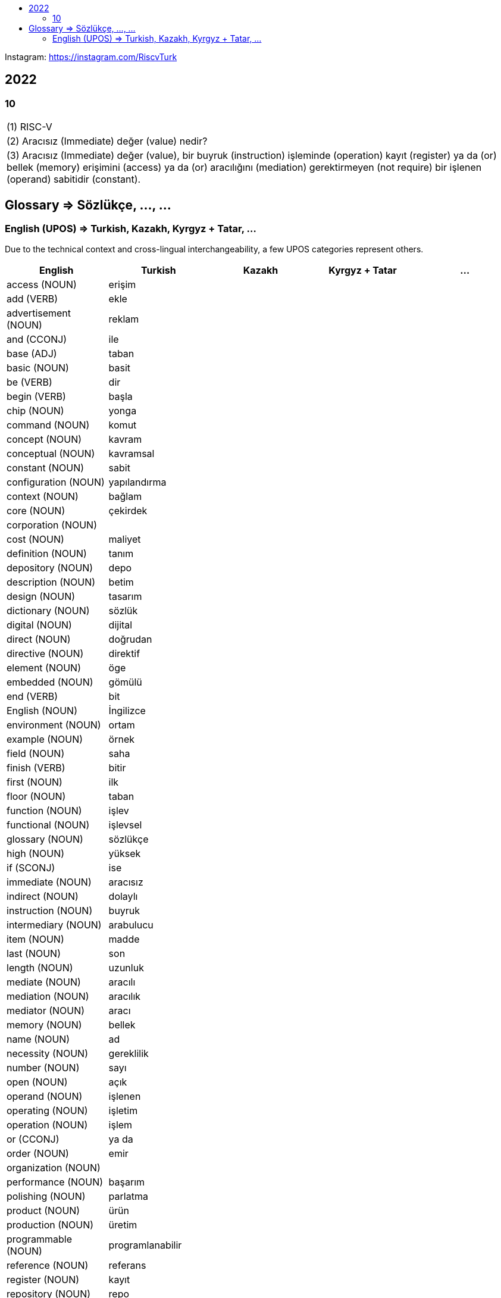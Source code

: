 :toc: macro
:!toc-title:

toc::[]

Instagram: https://instagram.com/RiscvTurk

== 2022

=== 10

|===

1.1+|(1) RISC-V

1.1+|(2) Aracısız (Immediate) değer (value) nedir?

1.1+|(3) Aracısız (Immediate) değer (value), bir buyruk (instruction) işleminde (operation) kayıt (register) ya da (or) bellek (memory) erişimini (access) ya da (or) aracılığını (mediation) gerektirmeyen (not require) bir işlenen (operand) sabitidir (constant).

|===

////
=== 06

|===

1.1+|(1) Referanslar (References) : (2) RISC-V

1.1+|(3) Açık (Open) Kaynak (Source) Belirtim (Specification) Repoları (Repositories)

1.1+|(4) https://github.com/riscv

1.1+|(5) https://github.com/riscv

|===
////

== Glossary => Sözlükçe, ..., ...

=== English (UPOS) => Turkish, Kazakh, Kyrgyz + Tatar, ...

Due to the technical context and cross-lingual interchangeability, a few UPOS categories represent others.

|===
|English|Turkish|Kazakh|Kyrgyz + Tatar|...

|access
(NOUN)
|erişim
|
|
|

|add
(VERB)
|ekle
|
|
|

|advertisement
(NOUN)
|reklam
|
|
|

|and
(CCONJ)
|ile
|
|
|

|base
(ADJ)
|taban
|
|
|

|basic
(NOUN)
|basit
|
|
|

|be
(VERB)
|dir
|
|
|

|begin
(VERB)
|başla
|
|
|

|chip
(NOUN)
|yonga
|
|
|

|command
(NOUN)
|komut
|
|
|

|concept
(NOUN)
|kavram
|
|
|

|conceptual
(NOUN)
|kavramsal
|
|
|

|constant
(NOUN)
|sabit
|
|
|

|configuration
(NOUN)
|yapılandırma
|
|
|

|context
(NOUN)
|bağlam
|
|
|

|core
(NOUN)
|çekirdek
|
|
|

|corporation
(NOUN)
|
|
|
|

|cost
(NOUN)
|maliyet
|
|
|

|definition
(NOUN)
|tanım
|
|
|

|depository
(NOUN)
|depo
|
|
|

|description
(NOUN)
|betim
|
|
|

|design
(NOUN)
|tasarım
|
|
|

|dictionary
(NOUN)
|sözlük
|
|
|

|digital
(NOUN)
|dijital
|
|
|

|direct
(NOUN)
|doğrudan
|
|
|

|directive
(NOUN)
|direktif
|
|
|

|element
(NOUN)
|öge
|
|
|

|embedded
(NOUN)
|gömülü
|
|
|

|end
(VERB)
|bit
|
|
|

|English
(NOUN)
|İngilizce
|
|
|

|environment
(NOUN)
|ortam
|
|
|

|example
(NOUN)
|örnek
|
|
|

|field
(NOUN)
|saha
|
|
|

|finish
(VERB)
|bitir
|
|
|

|first
(NOUN)
|ilk
|
|
|

|floor
(NOUN)
|taban
|
|
|

|function
(NOUN)
|işlev
|
|
|

|functional
(NOUN)
|işlevsel
|
|
|

|glossary
(NOUN)
|sözlükçe
|
|
|

|high
(NOUN)
|yüksek
|
|
|

|if
(SCONJ)
|ise
|
|
|

|immediate
(NOUN)
|aracısız
|
|
|

|indirect
(NOUN)
|dolaylı
|
|
|

|instruction
(NOUN)
|buyruk
|
|
|

|intermediary
(NOUN)
|arabulucu
|
|
|

|item
(NOUN)
|madde
|
|
|

|last
(NOUN)
|son
|
|
|

|length
(NOUN)
|uzunluk
|
|
|

|mediate
(NOUN)
|aracılı
|
|
|

|mediation
(NOUN)
|aracılık
|
|
|

|mediator
(NOUN)
|aracı
|
|
|

|memory
(NOUN)
|bellek
|
|
|

|name
(NOUN)
|ad
|
|
|

|necessity
(NOUN)
|gereklilik
|
|
|

|number
(NOUN)
|sayı
|
|
|

|open
(NOUN)
|açık
|
|
|

|operand
(NOUN)
|işlenen
|
|
|

|operating
(NOUN)
|işletim
|
|
|

|operation
(NOUN)
|işlem
|
|
|

|or
(CCONJ)
|ya da
|
|
|

|order
(NOUN)
|emir
|
|
|

|organization
(NOUN)
|
|
|
|

|performance
(NOUN)
|başarım
|
|
|

|polishing
(NOUN)
|parlatma
|
|
|

|product
(NOUN)
|ürün
|
|
|

|production
(NOUN)
|üretim
|
|
|

|programmable
(NOUN)
|programlanabilir
|
|
|

|reference
(NOUN)
|referans
|
|
|

|register
(NOUN)
|kayıt
|
|
|

|repository
(NOUN)
|repo
|
|
|

|require
(VERB)
|gerektir
|
|
|

|requirement
(NOUN)
|gereksinim
|
|
|

|resource
(NOUN)
|özkaynak
|
|
|

|RISC-V
(NOUN)
|RISC-V
|
|
|

|RV32I
(NOUN)
|RV32I
|
|
|

|scalar
(NOUN)
|skaler
|
|
|

|seed
(NOUN)
|tohum
|
|
|

|set
(NOUN)
|küme
|
|
|

|setting
(NOUN)
|ayar
|
|
|

|source
(NOUN)
|kaynak
|
|
|

|specification
(NOUN)
|belirtim
|
|
|

|start
(VERB)
|başlat
|
|
|

|subtract
(VERB)
|çıkar
|
|
|

|that
(NOUN)
|o
|ol
|
|

|that here
(NOUN)
|şu
|
|
|

|this
(NOUN)
|bu
|
|
|

|Turkish
(NOUN)
|Türkçe
|
|
|

|type
(NOUN)
|tür
|
|
|

|value
(NOUN)
|değer
|
|
|

|vector
(NOUN)
|vektör
|
|
|

|what
(NOUN)
|ne
|
|
|

|===
